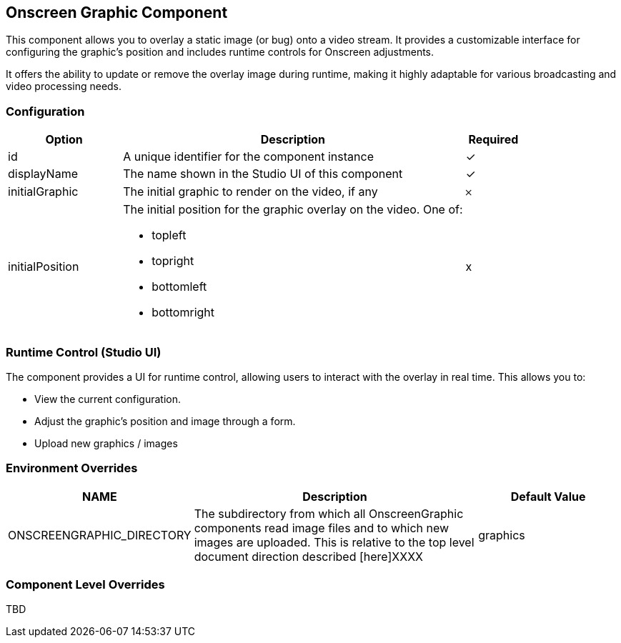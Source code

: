== Onscreen Graphic Component
This component allows you to overlay a static image (or bug) onto a video stream. It provides a customizable interface for configuring the graphic's position and includes runtime controls for Onscreen adjustments.

It offers the ability to update or remove the overlay image during runtime, making it highly adaptable for various broadcasting and video processing needs.

=== Configuration

[cols="2,6,^1",options="header"]
|===
|Option | Description | Required
| id | A unique identifier for the component instance | ✓
| displayName | The name shown in the Studio UI of this component | ✓
| initialGraphic | The initial graphic to render on the video, if any | 𐄂
| initialPosition a| The initial position for the graphic overlay on the video.  One of:

- topleft
- topright
- bottomleft
- bottomright | x
|===

=== Runtime Control (Studio UI)

The component provides a UI for runtime control, allowing users to interact with the overlay in real time. This allows you to:

* View the current configuration.
* Adjust the graphic's position and image through a form.
* Upload new graphics / images

=== Environment Overrides

[cols="1,2,1",options="header"]
|===
| NAME | Description | Default Value
| ONSCREENGRAPHIC_DIRECTORY | The subdirectory from which all OnscreenGraphic components read image files and to which new images are uploaded.  This is relative to the top level document direction described [here]XXXX
| graphics
|===

=== Component Level Overrides

TBD




